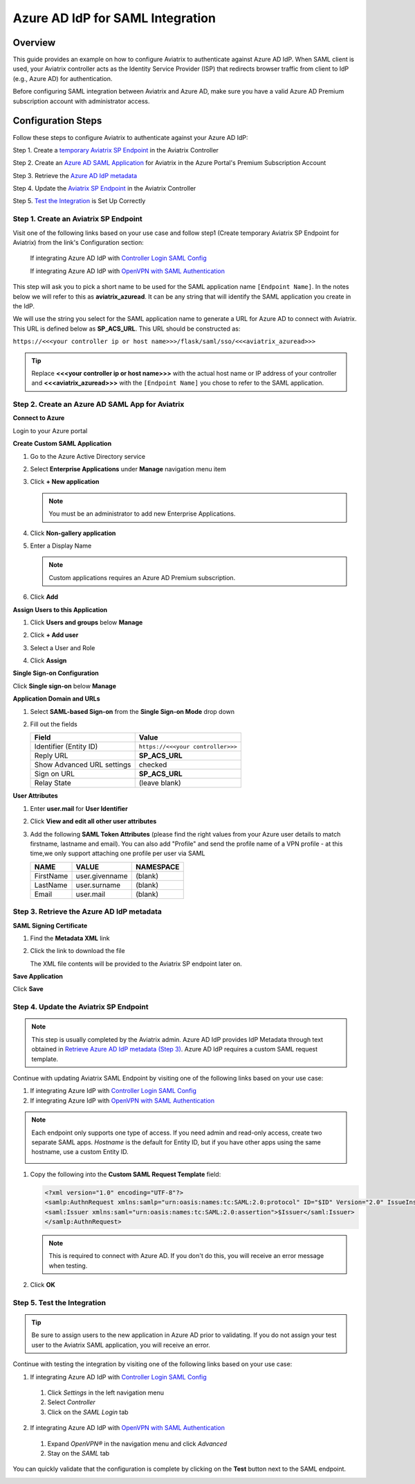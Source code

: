 .. meta::
   :description: Aviatrix User SSL VPN with Azure AD SAML Configuration
   :keywords: Azure AD, Azure Active Directory, SAML, user vpn, Aviatrix, OpenVPN

.. raw:: html

   <style>
     div[class='highlight'] pre {
       white-space: pre-wrap;
     }
   </style>


==============================================================================
Azure AD IdP for SAML Integration
==============================================================================

Overview
------------

This guide provides an example on how to configure Aviatrix to authenticate against Azure AD IdP.  When SAML client is used, your Aviatrix controller acts as the Identity Service Provider (ISP) that redirects browser traffic from client to IdP (e.g., Azure AD) for authentication.

Before configuring SAML integration between Aviatrix and Azure AD, make sure you have a valid Azure AD Premium subscription account with administrator access.


Configuration Steps
-------------------

Follow these steps to configure Aviatrix to authenticate against your Azure AD IdP:

Step 1. Create a `temporary Aviatrix SP Endpoint <#aviatrix-endpoint>`__ in the Aviatrix Controller

Step 2. Create an `Azure AD SAML Application <#azuread-saml-app>`__ for Aviatrix in the Azure Portal's Premium Subscription Account

Step 3. Retrieve the `Azure AD IdP metadata <#azuread-idp-metadata>`__

Step 4. Update the `Aviatrix SP Endpoint <#azuread-update-saml-endpoint>`__ in the Aviatrix Controller

Step 5. `Test the Integration <#azuread-test-integration>`__ is Set Up Correctly


.. _aviatrix_endpoint:

Step 1. Create an Aviatrix SP Endpoint
########################################

Visit one of the following links based on your use case and follow step1 (Create temporary Aviatrix SP Endpoint for Aviatrix) from the link's Configuration section:

  If integrating Azure AD IdP with `Controller Login SAML Config <https://docs.aviatrix.com/HowTos/Controller_Login_SAML_Config.html#config-31>`_

  If integrating Azure AD IdP with `OpenVPN with SAML Authentication <https://docs.aviatrix.com/HowTos/VPN_SAML.html#config-31>`_

This step will ask you to pick a short name to be used for the SAML application name ``[Endpoint Name]``.  In the notes below we will refer to this as **aviatrix_azuread**.  It can be any string that will identify the SAML application you create in the IdP.

We will use the string you select for the SAML application name to generate a URL for Azure AD to connect with Aviatrix.  This URL is defined below as **SP_ACS_URL**.  This URL should be constructed as:

``https://<<<your controller ip or host name>>>/flask/saml/sso/<<<aviatrix_azuread>>>``

.. tip::

  Replace **<<<your controller ip or host name>>>** with the actual host name or IP address of your controller and **<<<aviatrix_azuread>>>** with the ``[Endpoint Name]`` you chose to refer to the SAML application.

.. _azuread_saml_app:

Step 2. Create an Azure AD SAML App for Aviatrix
################################################

**Connect to Azure**

Login to your Azure portal

**Create Custom SAML Application**

#. Go to the Azure Active Directory service
#. Select **Enterprise Applications** under **Manage** navigation menu item
#. Click **+ New application**

   |imageAddAppsMenu|

   .. note::
      You must be an administrator to add new Enterprise Applications.

#. Click **Non-gallery application**

   |imageAddAppNonGallery|

#. Enter a Display Name

   .. note::
      Custom applications requires an Azure AD Premium subscription.

   |imageAddAppSetName|

#. Click **Add**

**Assign Users to this Application**

#. Click **Users and groups** below **Manage**
#. Click **+ Add user**
#. Select a User and Role
#. Click **Assign**

   |imageAssignUser|

**Single Sign-on Configuration**

Click **Single sign-on** below **Manage**

**Application Domain and URLs**

#. Select **SAML-based Sign-on** from the **Single Sign-on Mode** drop down
#. Fill out the fields

   +----------------------------+-----------------------------------------+
   | Field                      | Value                                   |
   +============================+=========================================+
   | Identifier (Entity ID)     | ``https://<<<your controller>>>``       |
   +----------------------------+-----------------------------------------+
   | Reply URL                  | **SP_ACS_URL**                          |
   +----------------------------+-----------------------------------------+
   | Show Advanced URL settings | checked                                 |
   +----------------------------+-----------------------------------------+
   | Sign on URL                | **SP_ACS_URL**                          |
   +----------------------------+-----------------------------------------+
   | Relay State                | (leave blank)                           |
   +----------------------------+-----------------------------------------+

   |imageSAMLSettings|

**User Attributes**

#. Enter **user.mail** for **User Identifier**
#. Click **View and edit all other user attributes**
#. Add the following **SAML Token Attributes** (please find the right values from your Azure user details to match firstname, lastname and email). You can also add "Profile" and send the profile name of a VPN profile - at this time,we only support attaching one profile per user via SAML

   +------------------+-----------------------------------------+------------+
   | NAME             | VALUE                                   | NAMESPACE  |
   +==================+=========================================+============+
   | FirstName        | user.givenname                          | (blank)    |
   +------------------+-----------------------------------------+------------+
   | LastName         | user.surname                            | (blank)    |
   +------------------+-----------------------------------------+------------+
   | Email            | user.mail                               | (blank)    |
   +------------------+-----------------------------------------+------------+


   |imageUserAttrs|

.. _azuread_idp_metadata:

Step 3. Retrieve the Azure AD IdP metadata
##########################################

**SAML Signing Certificate**

#. Find the **Metadata XML** link
#. Click the link to download the file

   |imageSAMLMetadata|

   The XML file contents will be provided to the Aviatrix SP endpoint later on.

**Save Application**

Click **Save**

.. _azuread_update_saml_endpoint:

Step 4. Update the Aviatrix SP Endpoint
#######################################

.. note::

   This step is usually completed by the Aviatrix admin.
   Azure AD IdP provides IdP Metadata through text obtained in `Retrieve Azure AD IdP metadata (Step 3) <#azuread-idp-metadata>`_.
   Azure AD IdP requires a custom SAML request template.

Continue with updating Aviatrix SAML Endpoint by visiting one of the following links based on your use case:

#. If integrating Azure IdP with `Controller Login SAML Config <https://docs.aviatrix.com/HowTos/Controller_Login_SAML_Config.html#config-34>`_

#. If integrating Azure IdP with `OpenVPN with SAML Authentication <https://docs.aviatrix.com/HowTos/VPN_SAML.html#config-34>`_

   +----------------------------+-----------------------------------------+
   | Field                      | Description                             |
   +============================+=========================================+
   | Endpoint Name              | ``[Endpoint Name]``                     |
   +----------------------------+-----------------------------------------+
   | IPD Metadata Type          | Text                                    |
   +----------------------------+-----------------------------------------+
   | IdP Metadata Text/URL      | Paste in the metadata XML file contents |
   |                            | `downloaded earlier <#azuread-idp-metadata>`_.                     |
   +----------------------------+-----------------------------------------+
   | Entity ID                  | Select `Hostname`                       |
   +----------------------------+-----------------------------------------+
   | Access                     | Select admin or read-only access        |
   +----------------------------+-----------------------------------------+
   | Custom SAML Request        | Checked                                 |
   | Template                   |                                         |
   +----------------------------+-----------------------------------------+

.. note::
   Each endpoint only supports one type of access. If you need admin and read-only access, create two separate SAML apps.
   `Hostname` is the default for Entity ID, but if you have other apps using the same hostname, use a custom Entity ID.

   |imageAvtxUpdateSAMLEndpoint|

#. Copy the following into the **Custom SAML Request Template** field:

   .. code-block:: xml

      <?xml version="1.0" encoding="UTF-8"?>
      <samlp:AuthnRequest xmlns:samlp="urn:oasis:names:tc:SAML:2.0:protocol" ID="$ID" Version="2.0" IssueInstant="$Time" Destination="$Dest" ForceAuthn="false" IsPassive="false" ProtocolBinding="urn:oasis:names:tc:SAML:2.0:bindings:HTTP-POST" AssertionConsumerServiceURL="$ACS">
      <saml:Issuer xmlns:saml="urn:oasis:names:tc:SAML:2.0:assertion">$Issuer</saml:Issuer>
      </samlp:AuthnRequest>

   .. note::
      This is required to connect with Azure AD.  If you don't do this, you will receive an error message when testing.

#. Click **OK**

.. _azuread_test_integration:

Step 5. Test the Integration
############################

.. tip::
  Be sure to assign users to the new application in Azure AD prior to validating.  If you do not assign your test user to the Aviatrix SAML application, you will receive an error.

Continue with testing the integration by visiting one of the following links based on your use case:

1. If integrating Azure AD IdP with `Controller Login SAML Config <https://docs.aviatrix.com/HowTos/Controller_Login_SAML_Config.html#config-35>`__
  #. Click `Settings` in the left navigation menu
  #. Select `Controller`
  #. Click on the `SAML Login` tab
2. If integrating Azure AD IdP with `OpenVPN with SAML Authentication <https://docs.aviatrix.com/HowTos/VPN_SAML.html#config-35>`__
  #. Expand `OpenVPN®` in the navigation menu and click `Advanced`
  #. Stay on the `SAML` tab

You can quickly validate that the configuration is complete by clicking on the **Test** button next to the SAML endpoint.

|imageAvtxTestButton|

.. |imageAddAppsMenu| image:: azuread_saml_media/azure_ad_new_app.png
.. |imageAddAppNonGallery| image:: azuread_saml_media/azure_ad_new_app_non_gallery.png
.. |imageAvtxSAMLEndpoint| image:: azuread_saml_media/avx_controller_saml.png
.. |imageAvtxUpdateSAMLEndpoint| image:: azuread_saml_media/azure_ad_update.png
.. |imageSPMetadataURL| image:: azuread_saml_media/sp_metadata_button.png
.. |imageAvtxTestButton| image:: azuread_saml_media/avtx_test_button.png
.. |imageAddAppSetName| image:: azuread_saml_media/azure_ad_add_new_step_1.png
.. |imageAssignUser| image:: azuread_saml_media/azure_ad_assign_user.png
.. |imageUserAttrs| image:: azuread_saml_media/azure_ad_saml_user_attrs.png
.. |imageSAMLSettings| image:: azuread_saml_media/azure_ad_saml_settings.png
.. |imageSAMLMetadata| image:: azuread_saml_media/azure_ad_saml_metadata.png
